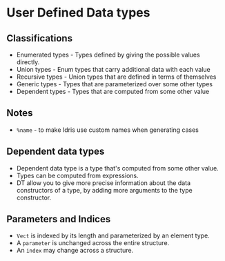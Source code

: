 * User Defined Data types
** Classifications
   - Enumerated types - Types defined by giving the possible values directly.
   - Union types - Enum types that carry additional data with each value
   - Recursive types - Union types that are defined in terms of themselves
   - Generic types - Types that are parameterized over some other types
   - Dependent types - Types that are computed from some other value
** Notes   
   - ~%name~ - to make Idris use custom names when generating cases
** Dependent data types
   - Dependent data type is a type that's computed from some other value.
   - Types can be computed from expressions.
   - DT allow you to give more precise information about the data
     constructors of a type, by adding more arguments to the type
     constructor.
** Parameters and Indices
   - ~Vect~ is indexed by its length and parameterized by an element
     type.
   - A ~parameter~ is unchanged across the entire structure.
   - An ~index~ may change across a structure.

